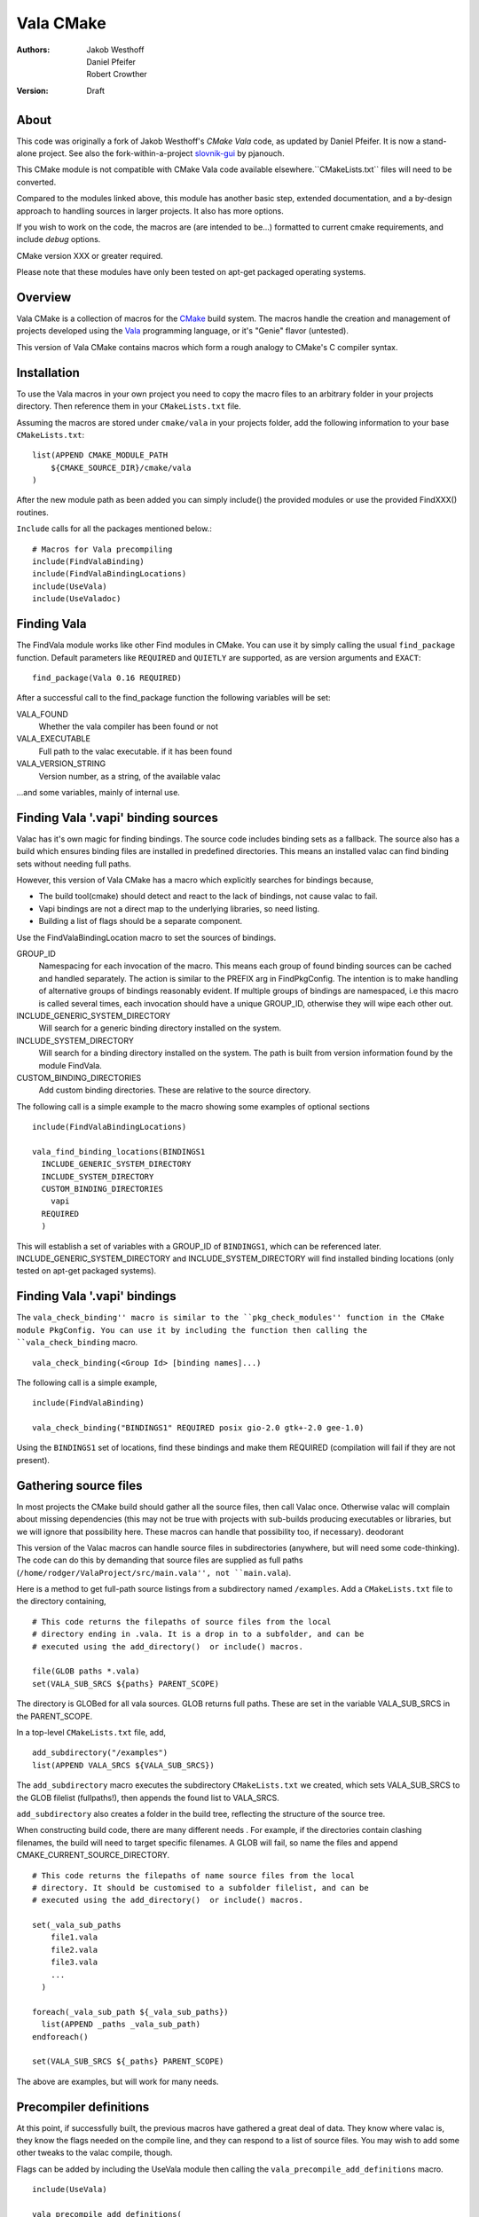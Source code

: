 ==========
Vala CMake
==========
:Authors: 
    Jakob Westhoff, Daniel Pfeifer, Robert Crowther
:Version:
    Draft


About
=====

This code was originally a fork of Jakob Westhoff's `CMake Vala` code, as updated by Daniel Pfeifer. It is now a stand-alone project. See also the fork-within-a-project slovnik-gui_ by pjanouch.

This CMake module is not compatible with CMake Vala code available elsewhere.``CMakeLists.txt`` files will need to be converted.

Compared to the modules linked above, this module has another basic step, extended documentation, and a by-design approach to handling sources in larger projects. It also has more options. 

If you wish to work on the code, the macros are (are intended to be...) formatted to current cmake requirements, and include `debug` options.

CMake version XXX or greater required.

Please note that these modules have only been tested on apt-get packaged operating systems.



Overview
========

Vala CMake is a collection of macros for the CMake_ build system. The macros handle the creation and management of projects developed using the Vala_ programming language, or it's "Genie" flavor (untested).

This version of Vala CMake contains macros which form a rough analogy to CMake's C compiler syntax.



Installation
============

To use the Vala macros in your own project you need to copy the macro files to
an arbitrary folder in your projects directory. Then reference them in your
``CMakeLists.txt`` file.

Assuming the macros are stored under ``cmake/vala`` in your projects folder, add the following information to your base ``CMakeLists.txt``::

    list(APPEND CMAKE_MODULE_PATH 
        ${CMAKE_SOURCE_DIR}/cmake/vala
    )

After the new module path as been added you can simply include() the provided
modules or use the provided FindXXX() routines.

``Include`` calls for all the packages mentioned below.::

  # Macros for Vala precompiling
  include(FindValaBinding)
  include(FindValaBindingLocations)
  include(UseVala)
  include(UseValadoc)


Finding Vala
============

The FindVala module works like other Find modules in CMake.
You can use it by simply calling the usual ``find_package`` function. Default
parameters like ``REQUIRED`` and ``QUIETLY`` are supported, as are version arguments and ``EXACT``::

    find_package(Vala 0.16 REQUIRED)

After a successful call to the find_package function the following variables 
will be set:

VALA_FOUND
    Whether the vala compiler has been found or not

VALA_EXECUTABLE
    Full path to the valac executable. if it has been found

VALA_VERSION_STRING
    Version number, as a string, of the available valac

...and some variables, mainly of internal use.



Finding Vala '.vapi' binding sources
====================================

Valac has it's own magic for finding bindings. The source code includes binding sets as a fallback. The source also has a build which ensures binding files are installed in predefined directories. This means an installed valac can find binding sets without needing full paths.

However, this version of Vala CMake has a macro which explicitly searches for bindings because, 

- The build tool(cmake) should detect and react to the lack of bindings, not
  cause valac to fail.
- Vapi bindings are not a direct map to the underlying libraries, so need
  listing.
- Building a list of flags should be a separate component.

Use the FindValaBindingLocation macro to set the sources of bindings.


GROUP_ID
  Namespacing for each invocation of the macro. This means each group
  of found binding sources can be cached and handled separately. The action
  is similar to the PREFIX arg in FindPkgConfig. The intention is to make
  handling of alternative groups of bindings reasonably evident. If multiple
  groups of bindings are namespaced, i.e this macro is called several
  times, each invocation should have a unique GROUP_ID, otherwise they
  will wipe each other out.

INCLUDE_GENERIC_SYSTEM_DIRECTORY
  Will search for a generic binding directory installed on the system.

INCLUDE_SYSTEM_DIRECTORY
  Will search for a binding directory installed on the system. The path
  is built from version information found by the module FindVala.

CUSTOM_BINDING_DIRECTORIES
  Add custom binding directories. These are relative to the source
  directory.


The following call is a simple example to the macro showing some examples of optional sections ::

  include(FindValaBindingLocations)

  vala_find_binding_locations(BINDINGS1
    INCLUDE_GENERIC_SYSTEM_DIRECTORY
    INCLUDE_SYSTEM_DIRECTORY
    CUSTOM_BINDING_DIRECTORIES
      vapi
    REQUIRED
    )

This will establish a set of variables with a GROUP_ID of ``BINDINGS1``, which can be referenced later. INCLUDE_GENERIC_SYSTEM_DIRECTORY and  INCLUDE_SYSTEM_DIRECTORY will find installed binding locations (only tested on apt-get packaged systems).



Finding Vala '.vapi' bindings
=============================

The ``vala_check_binding'' macro is similar to the ``pkg_check_modules'' function in the CMake module PkgConfig. You can use it by including the function then calling the ``vala_check_binding`` macro. ::

  vala_check_binding(<Group Id> [binding names]...)

The following call is a simple example, ::

  include(FindValaBinding)

  vala_check_binding("BINDINGS1" REQUIRED posix gio-2.0 gtk+-2.0 gee-1.0) 

Using the ``BINDINGS1`` set of locations, find these bindings and make them REQUIRED (compilation will fail if they are not present).



.. _gathering source files:

Gathering source files
======================

In most projects the CMake build should gather all the source files, then call Valac once. Otherwise valac will complain about missing dependencies (this may not be true with projects with sub-builds producing executables or libraries, but we will ignore that possibility here. These macros can handle that possibility too, if necessary).
deodorant

This version of the Valac macros can handle source files in subdirectories (anywhere, but will need some code-thinking). The code can do this by demanding that source files are supplied as full paths (``/home/rodger/ValaProject/src/main.vala'', not ``main.vala``).

Here is a method to get full-path source listings from a subdirectory named ``/examples``. Add a ``CMakeLists.txt`` file to the directory containing,

::

  # This code returns the filepaths of source files from the local
  # directory ending in .vala. It is a drop in to a subfolder, and can be
  # executed using the add_directory()  or include() macros.

  file(GLOB paths *.vala)
  set(VALA_SUB_SRCS ${paths} PARENT_SCOPE)

The directory is GLOBed for all vala sources. GLOB returns full paths. These are set in the variable VALA_SUB_SRCS in the PARENT_SCOPE.

In a top-level ``CMakeLists.txt`` file, add, ::

  add_subdirectory("/examples")
  list(APPEND VALA_SRCS ${VALA_SUB_SRCS})

The ``add_subdirectory`` macro executes the subdirectory ``CMakeLists.txt`` we created, which sets VALA_SUB_SRCS to the GLOB filelist (fullpaths!), then appends the found list to VALA_SRCS.

``add_subdirectory`` also creates a folder in the build tree, reflecting the structure of the source tree.

When constructing build code, there are many different needs . For example, if the directories contain clashing filenames, the build will need to target specific filenames. A GLOB will fail, so name the files and append CMAKE_CURRENT_SOURCE_DIRECTORY. ::

  # This code returns the filepaths of name source files from the local
  # directory. It should be customised to a subfolder filelist, and can be
  # executed using the add_directory()  or include() macros.

  set(_vala_sub_paths 
      file1.vala
      file2.vala
      file3.vala
      ...
    )

  foreach(_vala_sub_path ${_vala_sub_paths})
    list(APPEND _paths _vala_sub_path)
  endforeach()

  set(VALA_SUB_SRCS ${_paths} PARENT_SCOPE)

The above are examples, but will work for many needs.



Precompiler definitions
=======================

At this point, if successfully built, the previous macros have gathered a great deal of data. They know where valac is, they know the flags needed on the compile line, and they can respond to a list of source files. You may wish to add some other tweaks to the valac compile, though.


Flags can be added by including the UseVala module then calling the ``vala_precompile_add_definitions`` macro. ::

  include(UseVala)

  vala_precompile_add_definitions(
    "--disable-assert"
    "--enable-experimental"
    )

Once custom definitions have been added, use the same macro to add the binding ``--pkg=XXX`` declarations from the bindings. This example follows from the ``vala_check_binding`` example above. ::

  vala_precompile_add_definitions(${BINDINGS1_VALA_BINDINGS_CFLAGS})

Although Valac will not accept `-D` flags through CMake, these macros will recognise them (by simple text substitution, they will not recognise cmake options)::

  vala_precompile_add_definitions("-D GTK2")

Now we have all the data needed to run the precompiler.



Precompiler configuration
=========================

Cmake is cross-platform, and abstracts a handful of possibilities about how targets may be built. The Vala CMake macros react to the configuration, look in the cache to see how.

If CMake code is configured for `debug`, the Vala CMake macros react and call debug on the Vala code too. ::

  cmake -DCMAKE_BUILD_TYPE=Debug [path to source]

This call will (in a GNU environment) write the C files to the build folder ("--save-temps") and create a dbug executable which can use gdb, Nemiver, etc.

If using a debugger on the code, bear in mind the C files are packed in the cmake build folder, not side by side with the Vala code (in this module, anyway). This is no more awkward than other Vala debugging, just different (we have considered asking CMake code to inform Nemiver code, but see the README).  

A note on the GNU environment - '-O2' optimisation is frequent. CMake `Release` builds are '-O3', but, ::

  cmake -DCMAKE_BUILD_TYPE=RelWithDebInfo

will set an '-O2' flag with C debug info.



Precompiling Vala sources
=========================

CMake is mainly intended for c or c++ based projects. Luckily every Vala
program is translated into plain c code using the vala compiler, followed by
normal compilation of the generated c program using gcc.

The macro ``vala_precompile`` create c files from .vala sources for further CMake processing. 

The first parameter of ``vala_precompile`` is a variable, which will be filled with a list of c files generated by the valac. This list can than be used in
macros like ``add_executable``, or others, to create compile rules with CMake.

The initial variable is followed by a list of .vala files to be compiled.
Please take care to add every vala file belonging to the currently compiled
project/target or library. Otherwise, valac will not be able to resolve all
dependencies.

The following sections may be specified to provide options to the valac:

DIRECTORY
    Specify the directory where the output source files will be stored. If 
    omitted, the source files will be stored in CMAKE_CURRENT_BINARY_DIR.


Following the examples of gathering sources above, an example of the vala_precompile macro: ::

  vala_precompile(VALA_C ${VALA_SRCS})

Most important is the variable VALA_C which will contain all the generated c
file names after the call. This information can be used to create an executable, ::

    add_executable(myexecutable ${VALA_C})


Valadoc
=======

Oh yeah(!) Valadoc needs a list of bindings, so this module depends on the FindValaBindings macro (so every other module in this package).

The macro ``add_valadoc_target`` adds a custom target to the build code.

The following sections may be specified to provide options to valadoc:

OUTPUT_DIRECTORY
  Name an output directiory. Relative to the source root. Defaults to 'doc',
  resulting in <source_root>/doc/doc

TARGET_NAME
  Name of the target to be formed. Defaults to 'doc'.

FLAGS
  Add flags to the valadoc call. Valadoc uses slghtly different flags to
  valac, so they must be explicity set. 

An example,::

  include(UseValadoc)
  add_valadoc_target(BINDINGS1)

run,::

  cmake --build . --target doc

or::

  make doc

for insight.

(The macro includes a call to a macro called ``FindValadoc``. This macro can be used alone, but maybe not to much purpose).


Help
====
The source contains a full example in the `docs/` folder.



Further reading
===============

CMake Vala by Jakob Westhoff
  https://github.com/jakobwesthoff/Vala_CMake

Jakob Westhoff's `Pdf Presenter Console` example,
  http://westhoffswelt.de/projects/pdf_presenter_console.html

CMake Vala by pjanouch,
  https://github.com/pjanouch/slovnik-gui



Acknowledgements
================

Thanks to Jakob Westhoff and Daniel Pfeifer, for the code.

.. _CMake: http://cmake.org
.. _Vala: http://live.gnome.org/Vala
.. _Genie: http://live.gnome.org/Genie

.. _CMake Vala:   https://github.com/jakobwesthoff/Vala_CMake
.. _slovnik-gui: https://github.com/pjanouch/slovnik-gui


